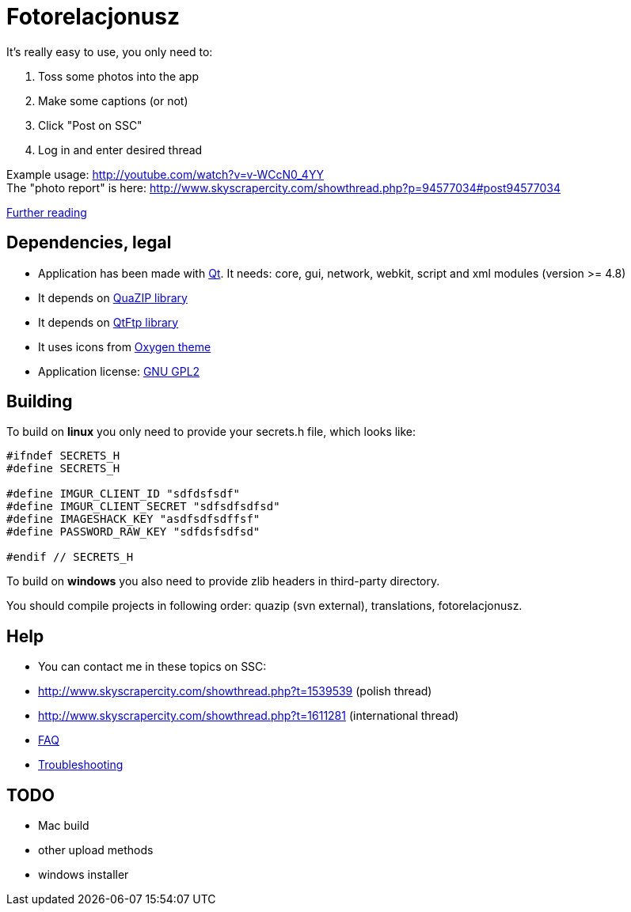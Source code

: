 # Fotorelacjonusz

It's really easy to use, you only need to:

. Toss some photos into the app
. Make some captions (or not)
. Click "Post on SSC"
. Log in and enter desired thread

Example usage: http://youtube.com/watch?v=v-WCcN0_4YY +
The "photo report" is here: http://www.skyscrapercity.com/showthread.php?p=94577034#post94577034

link:FEATURES.adoc[Further reading]

## Dependencies, legal

* Application has been made with https://www.qt.io/developers/[Qt]. It needs: core, gui, network, webkit, script and xml modules (version >= 4.8)
* It depends on https://sourceforge.net/p/quazip/wiki/Home/[QuaZIP library]
* It depends on https://github.com/qt/qtftp[QtFtp library]
* It uses icons from http://www.oxygen-icons.org/[Oxygen theme]
* Application license: https://www.gnu.org/licenses/gpl-2.0.html[GNU GPL2]

## Building

To build on **linux** you only need to provide your secrets.h file, which looks like:

[source,c++]
----
#ifndef SECRETS_H
#define SECRETS_H

#define IMGUR_CLIENT_ID "sdfdsfsdf"
#define IMGUR_CLIENT_SECRET "sdfsdfsdfsd"
#define IMAGESHACK_KEY "asdfsdfsdffsf"
#define PASSWORD_RAW_KEY "sdfdsfsdfsd"

#endif // SECRETS_H
----

To build on **windows** you also need to provide zlib headers in third-party directory.

You should compile projects in following order: quazip (svn external), translations, fotorelacjonusz.

## Help

* You can contact me in these topics on SSC:
  * http://www.skyscrapercity.com/showthread.php?t=1539539 (polish thread)
  * http://www.skyscrapercity.com/showthread.php?t=1611281 (international thread)
* link:FAQ.adoc[FAQ]
* link:TROUBLESHOOTING.adoc[Troubleshooting]

## TODO

* Mac build
* other upload methods
* windows installer
